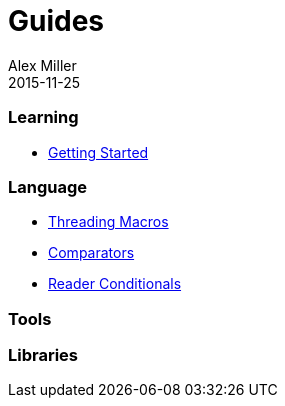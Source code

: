 = Guides
Alex Miller
2015-11-25
:type: guides
:toc: macro

ifdef::env-github,env-browser[:outfilesuffix: .adoc]

=== Learning

* <<getting_started#,Getting Started>>

=== Language

* <<threading_macros#,Threading Macros>>
* <<comparators#,Comparators>>
* <<reader_conditionals#,Reader Conditionals>>

=== Tools

=== Libraries

